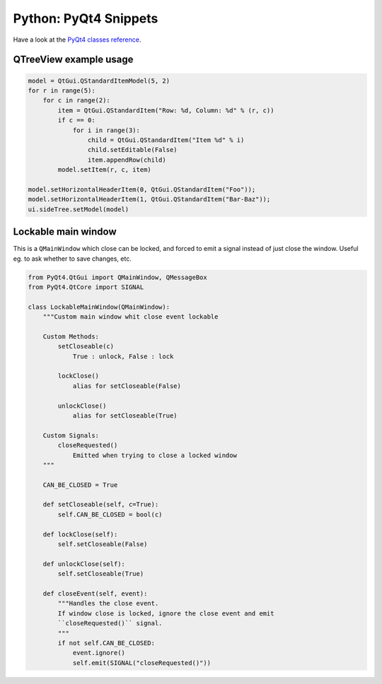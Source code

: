 Python: PyQt4 Snippets
####

Have a look at the `PyQt4 classes reference`_.

QTreeView example usage
====

.. code-block:: python

    model = QtGui.QStandardItemModel(5, 2)
    for r in range(5):
        for c in range(2):
            item = QtGui.QStandardItem("Row: %d, Column: %d" % (r, c))
            if c == 0:
                for i in range(3):
                    child = QtGui.QStandardItem("Item %d" % i)
                    child.setEditable(False)
                    item.appendRow(child)
            model.setItem(r, c, item)

    model.setHorizontalHeaderItem(0, QtGui.QStandardItem("Foo"));
    model.setHorizontalHeaderItem(1, QtGui.QStandardItem("Bar-Baz"));
    ui.sideTree.setModel(model)

Lockable main window
====

This is a ``QMainWindow`` which close can be locked, and forced to emit a signal instead of just close the window.
Useful eg. to ask whether to save changes, etc.

.. code-block:: python

    from PyQt4.QtGui import QMainWindow, QMessageBox
    from PyQt4.QtCore import SIGNAL

    class LockableMainWindow(QMainWindow):
        """Custom main window whit close event lockable

        Custom Methods:
            setCloseable(c)
                True : unlock, False : lock

            lockClose()
                alias for setCloseable(False)

            unlockClose()
                alias for setCloseable(True)

        Custom Signals:
            closeRequested()
                Emitted when trying to close a locked window
        """

        CAN_BE_CLOSED = True

        def setCloseable(self, c=True):
            self.CAN_BE_CLOSED = bool(c)

        def lockClose(self):
            self.setCloseable(False)

        def unlockClose(self):
            self.setCloseable(True)

        def closeEvent(self, event):
            """Handles the close event.
            If window close is locked, ignore the close event and emit
            ``closeRequested()`` signal.
            """
            if not self.CAN_BE_CLOSED:
                event.ignore()
                self.emit(SIGNAL("closeRequested()"))

.. _PyQt4 classes reference: http://www.riverbankcomputing.co.uk/static/Docs/PyQt4/html/classes.html

